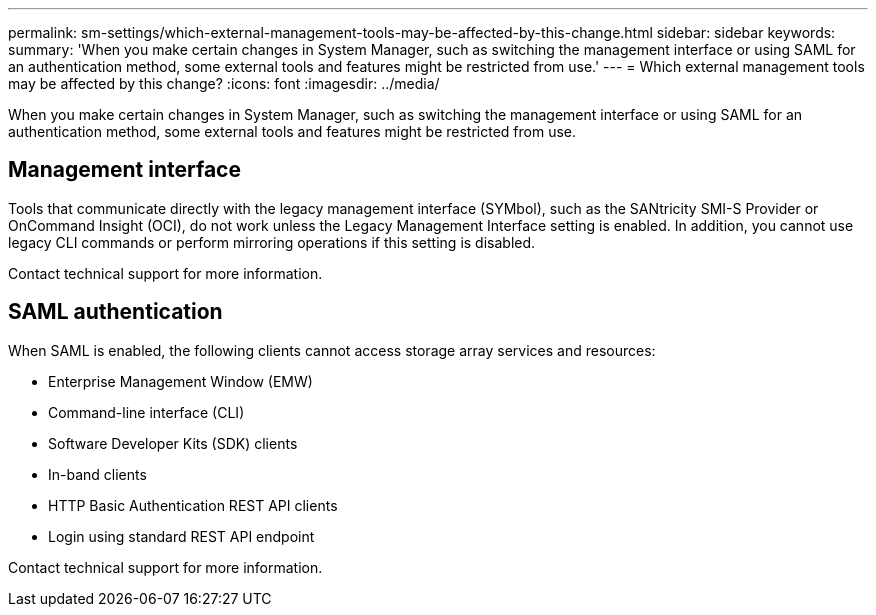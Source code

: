 ---
permalink: sm-settings/which-external-management-tools-may-be-affected-by-this-change.html
sidebar: sidebar
keywords: 
summary: 'When you make certain changes in System Manager, such as switching the management interface or using SAML for an authentication method, some external tools and features might be restricted from use.'
---
= Which external management tools may be affected by this change?
:icons: font
:imagesdir: ../media/

[.lead]
When you make certain changes in System Manager, such as switching the management interface or using SAML for an authentication method, some external tools and features might be restricted from use.

== Management interface

Tools that communicate directly with the legacy management interface (SYMbol), such as the SANtricity SMI-S Provider or OnCommand Insight (OCI), do not work unless the Legacy Management Interface setting is enabled. In addition, you cannot use legacy CLI commands or perform mirroring operations if this setting is disabled.

Contact technical support for more information.

== SAML authentication

When SAML is enabled, the following clients cannot access storage array services and resources:

* Enterprise Management Window (EMW)
* Command-line interface (CLI)
* Software Developer Kits (SDK) clients
* In-band clients
* HTTP Basic Authentication REST API clients
* Login using standard REST API endpoint

Contact technical support for more information.
